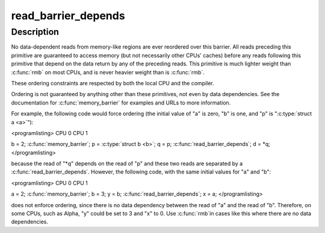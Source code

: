 .. -*- coding: utf-8; mode: rst -*-
.. src-file: arch/alpha/include/asm/barrier.h

.. _`read_barrier_depends`:

read_barrier_depends
====================

.. c:function::  read_barrier_depends( void)

    Flush all pending reads that subsequents reads depend on.

    :param  void:
        no arguments

.. _`read_barrier_depends.description`:

Description
-----------

No data-dependent reads from memory-like regions are ever reordered
over this barrier.  All reads preceding this primitive are guaranteed
to access memory (but not necessarily other CPUs' caches) before any
reads following this primitive that depend on the data return by
any of the preceding reads.  This primitive is much lighter weight than
\ :c:func:`rmb`\  on most CPUs, and is never heavier weight than is
\ :c:func:`rmb`\ .

These ordering constraints are respected by both the local CPU
and the compiler.

Ordering is not guaranteed by anything other than these primitives,
not even by data dependencies.  See the documentation for
\ :c:func:`memory_barrier`\  for examples and URLs to more information.

For example, the following code would force ordering (the initial
value of "a" is zero, "b" is one, and "p" is "\ :c:type:`struct a <a>`"):

<programlisting>
CPU 0                           CPU 1

b = 2;
\ :c:func:`memory_barrier`\ ;
p = \ :c:type:`struct b <b>`;                         q = p;
\ :c:func:`read_barrier_depends`\ ;
d = \*q;
</programlisting>

because the read of "\*q" depends on the read of "p" and these
two reads are separated by a \ :c:func:`read_barrier_depends`\ .  However,
the following code, with the same initial values for "a" and "b":

<programlisting>
CPU 0                           CPU 1

a = 2;
\ :c:func:`memory_barrier`\ ;
b = 3;                          y = b;
\ :c:func:`read_barrier_depends`\ ;
x = a;
</programlisting>

does not enforce ordering, since there is no data dependency between
the read of "a" and the read of "b".  Therefore, on some CPUs, such
as Alpha, "y" could be set to 3 and "x" to 0.  Use \ :c:func:`rmb`\ 
in cases like this where there are no data dependencies.

.. This file was automatic generated / don't edit.

